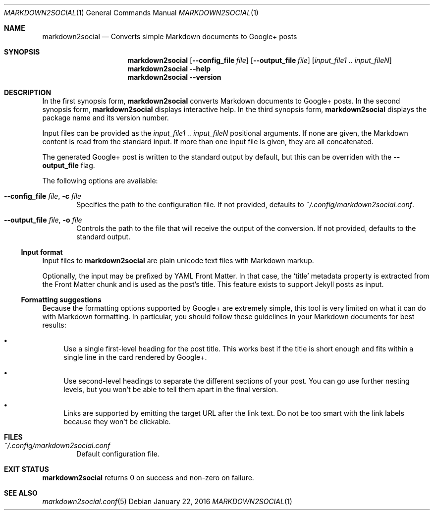 .\" Copyright 2015 Google Inc.
.\"
.\" Licensed under the Apache License, Version 2.0 (the "License"); you may not
.\" use this file except in compliance with the License.  You may obtain a copy
.\" of the License at:
.\"
.\"     http://www.apache.org/licenses/LICENSE-2.0
.\"
.\" Unless required by applicable law or agreed to in writing, software
.\" distributed under the License is distributed on an "AS IS" BASIS, WITHOUT
.\" WARRANTIES OR CONDITIONS OF ANY KIND, either express or implied.  See the
.\" License for the specific language governing permissions and limitations
.\" under the License.
.Dd January 22, 2016
.Dt MARKDOWN2SOCIAL 1
.Os
.Sh NAME
.Nm markdown2social
.Nd Converts simple Markdown documents to Google+ posts
.Sh SYNOPSIS
.Nm
.Op Fl -config_file Ar file
.Op Fl -output_file Ar file
.Op Ar input_file1 .. input_fileN
.Nm
.Fl -help
.Nm
.Fl -version
.Sh DESCRIPTION
In the first synopsis form,
.Nm
converts Markdown documents to Google+ posts.
In the second synopsis form,
.Nm
displays interactive help.
In the third synopsis form,
.Nm
displays the package name and its version number.
.Pp
Input files can be provided as the
.Ar input_file1 .. input_fileN
positional arguments.  If none are given, the Markdown content is read from the
standard input.  If more than one input file is given, they are all
concatenated.
.Pp
The generated Google+ post is written to the standard output by default, but
this can be overriden with the
.Fl -output_file
flag.
.Pp
The following options are available:
.Bl -tag -width XXXX
.It Fl -config_file Ar file , Fl c Ar file
Specifies the path to the configuration file.
If not provided, defaults to
.Pa ~/.config/markdown2social.conf .
.It Fl -output_file Ar file , Fl o Ar file
Controls the path to the file that will receive the output of the conversion.
If not provided, defaults to the standard output.
.El
.Ss Input format
Input files to
.Nm
are plain unicode text files with Markdown markup.
.Pp
Optionally, the input may be prefixed by YAML Front Matter.  In that case, the
.Sq title
metadata property is extracted from the Front Matter chunk and is used as the
post's title.  This feature exists to support Jekyll posts as input.
.Ss Formatting suggestions
Because the formatting options supported by Google+ are extremely simple, this
tool is very limited on what it can do with Markdown formatting.  In particular,
you should follow these guidelines in your Markdown documents for best results:
.Bl -bullet
.It
Use a single first-level heading for the post title.  This works best if the
title is short enough and fits within a single line in the card rendered by
Google+.
.It
Use second-level headings to separate the different sections of your post.
You can go use further nesting levels, but you won't be able to tell them
apart in the final version.
.It
Links are supported by emitting the target URL after the link text.  Do not be
too smart with the link labels because they won't be clickable.
.El
.Sh FILES
.Bl -tag -width XXXX
.It Pa ~/.config/markdown2social.conf
Default configuration file.
.El
.Sh EXIT STATUS
.Nm
returns 0 on success and non-zero on failure.
.Sh SEE ALSO
.Xr markdown2social.conf 5
